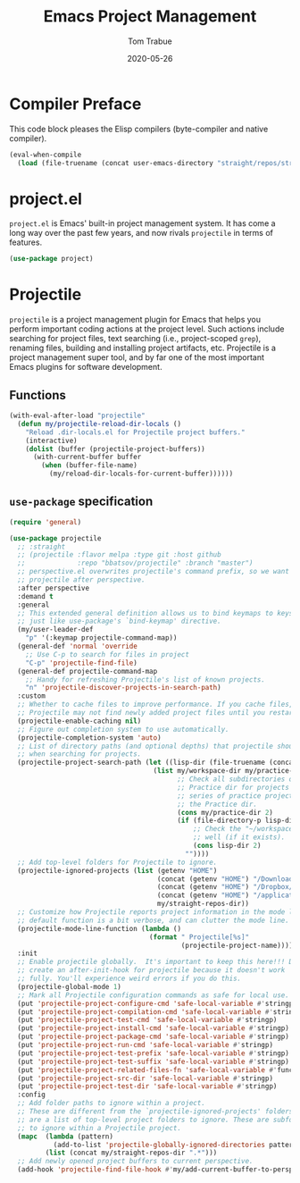 #+TITLE:   Emacs Project Management
#+AUTHOR:  Tom Trabue
#+EMAIL:   tom.trabue@gmail.com
#+DATE:    2020-05-26
#+TAGS:    project projectile
#+STARTUP: fold

* Compiler Preface
This code block pleases the Elisp compilers (byte-compiler and native compiler).

#+begin_src emacs-lisp
  (eval-when-compile
    (load (file-truename (concat user-emacs-directory "straight/repos/straight.el/bootstrap.el"))))
#+end_src

* project.el
=project.el= is Emacs' built-in project management system. It has come a long
way over the past few years, and now rivals =projectile= in terms of features.

#+begin_src emacs-lisp
  (use-package project)
#+end_src

* Projectile
=projectile= is a project management plugin for Emacs that helps you perform
important coding actions at the project level. Such actions include searching
for project files, text searching (i.e., project-scoped =grep=), renaming files,
building and installing project artifacts, etc. Projectile is a project
management super tool, and by far one of the most important Emacs plugins for
software development.

** Functions
#+begin_src emacs-lisp
  (with-eval-after-load "projectile"
    (defun my/projectile-reload-dir-locals ()
      "Reload .dir-locals.el for Projectile project buffers."
      (interactive)
      (dolist (buffer (projectile-project-buffers))
        (with-current-buffer buffer
          (when (buffer-file-name)
            (my/reload-dir-locals-for-current-buffer))))))
#+end_src

** =use-package= specification

#+begin_src emacs-lisp
  (require 'general)

  (use-package projectile
    ;; :straight
    ;; (projectile :flavor melpa :type git :host github
    ;;             :repo "bbatsov/projectile" :branch "master")
    ;; perspective.el overwrites projectile's command prefix, so we want to load
    ;; projectile after perspective.
    :after perspective
    :demand t
    :general
    ;; This extended general definition allows us to bind keymaps to keys
    ;; just like use-package's `bind-keymap' directive.
    (my/user-leader-def
      "p" '(:keymap projectile-command-map))
    (general-def 'normal 'override
      ;; Use C-p to search for files in project
      "C-p" 'projectile-find-file)
    (general-def projectile-command-map
      ;; Handy for refreshing Projectile's list of known projects.
      "n" 'projectile-discover-projects-in-search-path)
    :custom
    ;; Whether to cache files to improve performance. If you cache files,
    ;; Projectile may not find newly added project files until you restart Emacs.
    (projectile-enable-caching nil)
    ;; Figure out completion system to use automatically.
    (projectile-completion-system 'auto)
    ;; List of directory paths (and optional depths) that projectile should use
    ;; when searching for projects.
    (projectile-project-search-path (let ((lisp-dir (file-truename (concat my/workspace-dir "/lisp"))))
                                      (list my/workspace-dir my/practice-dir
                                            ;; Check all subdirectories of each directory in the
                                            ;; Practice dir for projects because I often namespace a
                                            ;; series of practice projects under a single directory in
                                            ;; the Practice dir.
                                            (cons my/practice-dir 2)
                                            (if (file-directory-p lisp-dir)
                                                ;; Check the "~/workspace/lisp" dir for projects, as
                                                ;; well (if it exists).
                                                (cons lisp-dir 2)
                                              ""))))
    ;; Add top-level folders for Projectile to ignore.
    (projectile-ignored-projects (list (getenv "HOME")
                                       (concat (getenv "HOME") "/Downloads/")
                                       (concat (getenv "HOME") "/Dropbox/")
                                       (concat (getenv "HOME") "/applications/")
                                       my/straight-repos-dir))
    ;; Customize how Projectile reports project information in the mode line.  The
    ;; default function is a bit verbose, and can clutter the mode line.
    (projectile-mode-line-function (lambda ()
                                     (format " Projectile[%s]"
                                             (projectile-project-name))))
    :init
    ;; Enable projectile globally.  It's important to keep this here!!! Do not
    ;; create an after-init-hook for projectile because it doesn't work
    ;; fully. You'll experience weird errors if you do this.
    (projectile-global-mode 1)
    ;; Mark all Projectile configuration commands as safe for local use.
    (put 'projectile-project-configure-cmd 'safe-local-variable #'stringp)
    (put 'projectile-project-compilation-cmd 'safe-local-variable #'stringp)
    (put 'projectile-project-test-cmd 'safe-local-variable #'stringp)
    (put 'projectile-project-install-cmd 'safe-local-variable #'stringp)
    (put 'projectile-project-package-cmd 'safe-local-variable #'stringp)
    (put 'projectile-project-run-cmd 'safe-local-variable #'stringp)
    (put 'projectile-project-test-prefix 'safe-local-variable #'stringp)
    (put 'projectile-project-test-suffix 'safe-local-variable #'stringp)
    (put 'projectile-project-related-files-fn 'safe-local-variable #'functionp)
    (put 'projectile-project-src-dir 'safe-local-variable #'stringp)
    (put 'projectile-project-test-dir 'safe-local-variable #'stringp)
    :config
    ;; Add folder paths to ignore within a project.
    ;; These are different from the `projectile-ignored-projects' folders, which
    ;; are a list of top-level project folders to ignore. These are subfolders
    ;; to ignore within a Projectile project.
    (mapc  (lambda (pattern)
             (add-to-list 'projectile-globally-ignored-directories pattern))
           (list (concat my/straight-repos-dir ".*")))
    ;; Add newly opened project buffers to current perspective.
    (add-hook 'projectile-find-file-hook #'my/add-current-buffer-to-perspective))
#+end_src
